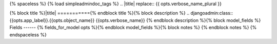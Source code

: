 {% spaceless %}
{% load simpleadmindoc_tags %}
.. |title| replace:: {{  opts.verbose_name_plural }}

{% block title %}|title|
==========={% endblock title %}{% block description %}
.. djangoadmin:class:: {{opts.app_label}}.{{opts.object_name}} {{opts.verbose_name}}
{% endblock description %}{% block model_fields %}
Fields
------
{% fields_for_model opts %}{% endblock model_fields %}{% block notes %}
{% endblock notes %}
{% endspaceless %}
